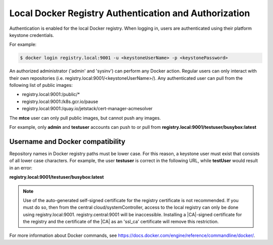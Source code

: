 
.. khe1563458421728
.. _kubernetes-admin-tutorials-authentication-and-authorization:

=======================================================
 Local Docker Registry Authentication and Authorization
=======================================================

Authentication is enabled for the local Docker registry. When logging in,
users are authenticated using their platform keystone credentials.

For example:

.. code-block:: none

    $ docker login registry.local:9001 -u <keystoneUserName> -p <keystonePassword>

An authorized administrator \('admin' and 'sysinv'\) can perform any Docker
action. Regular users can only interact with their own repositories \(i.e.
registry.local:9001/<keystoneUserName>/\). Any authenticated user can pull from
the following list of public images:

.. _kubernetes-admin-tutorials-authentication-and-authorization-d383e50:

-   registry.local:9001:/public/\*

-   registry.local:9001:/k8s.gcr.io/pause

-   registry.local:9001:/quay.io/jetstack/cert-manager-acmesolver

The **mtce** user can only pull public images, but cannot push any images.

For example, only **admin** and **testuser** accounts can push to or pull from
**registry.local:9001/testuser/busybox:latest**

.. _kubernetes-admin-tutorials-authentication-and-authorization-d383e87:

---------------------------------
Username and Docker compatibility
---------------------------------

Repository names in Docker registry paths must be lower case. For this reason,
a keystone user must exist that consists of all lower case characters. For
example, the user **testuser** is correct in the following URL, while
**testUser** would result in an error:

**registry.local:9001/testuser/busybox:latest**

.. note::
    Use of the auto-generated self-signed certificate for the registry
    certificate is not recommended. If you must do so, then from the central
    cloud/systemController, access to the local registry can only be done using
    registry.local:9001. registry.central:9001 will be inaccessible. Installing
    a |CA|-signed certificate for the registry and the certificate of the |CA| as
    an 'ssl_ca' certificate will remove this restriction.

For more information about Docker commands, see
`https://docs.docker.com/engine/reference/commandline/docker/ <https://docs.docker.com/engine/reference/commandline/docker/>`__.

